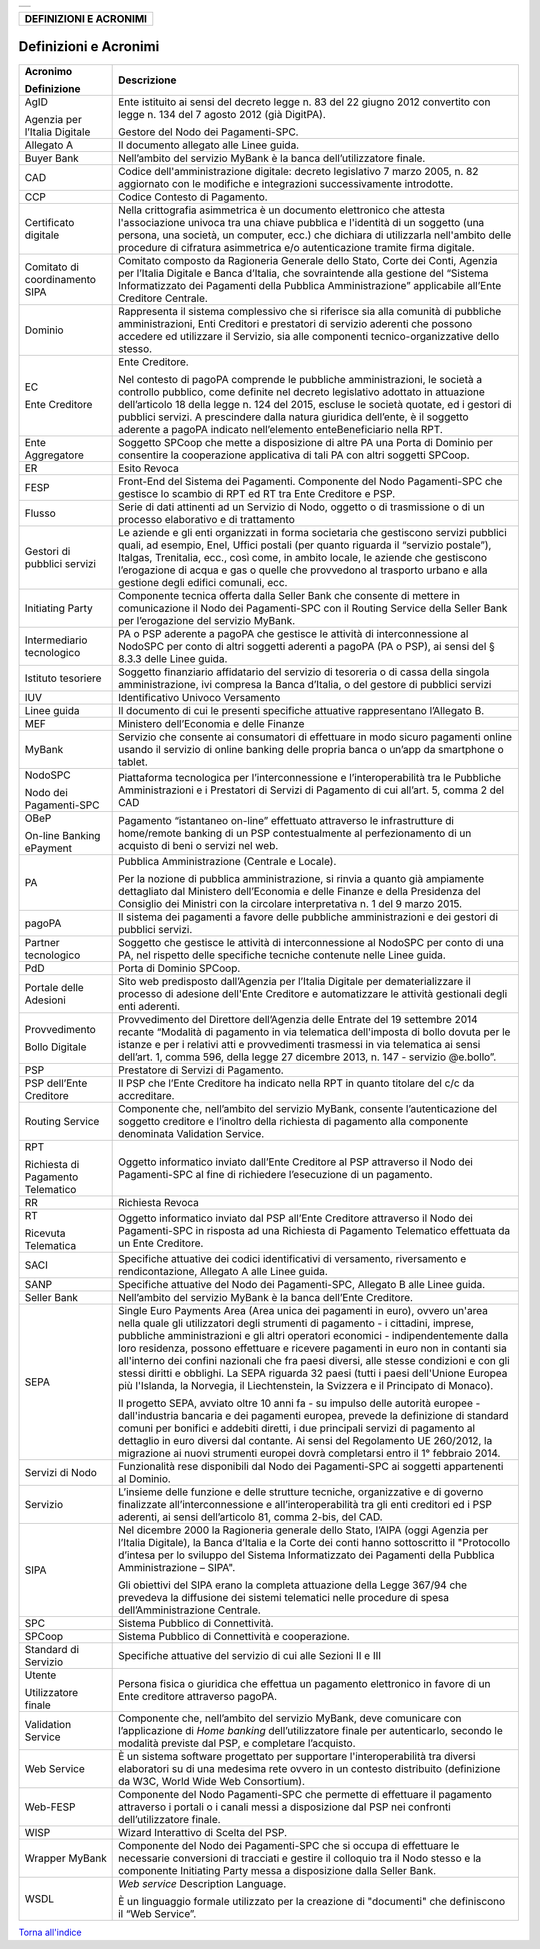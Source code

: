 +-----------------------------------------------------------------------+
| |AGID_logo_carta_intestata-02.png|                                    |
+-----------------------------------------------------------------------+

+----------------------------+
| **DEFINIZIONI E ACRONIMI** |
+----------------------------+

Definizioni e Acronimi
======================

+-----------------------------------+-----------------------------------+
| **Acronimo**                      | **Descrizione**                   |
|                                   |                                   |
| **Definizione**                   |                                   |
+-----------------------------------+-----------------------------------+
| AgID                              | Ente istituito ai sensi del       |
|                                   | decreto legge n. 83 del 22        |
| Agenzia per l’Italia Digitale     | giugno 2012 convertito con        |
|                                   | legge n. 134 del 7 agosto         |
|                                   | 2012 (già DigitPA).               |
|                                   |                                   |
|                                   | Gestore del Nodo dei              |
|                                   | Pagamenti-SPC.                    |
+-----------------------------------+-----------------------------------+
| Allegato A                        | Il documento allegato alle        |
|                                   | Linee guida.                      |
+-----------------------------------+-----------------------------------+
| Buyer Bank                        | Nell’ambito del servizio          |
|                                   | MyBank è la banca                 |
|                                   | dell’utilizzatore finale.         |
+-----------------------------------+-----------------------------------+
| CAD                               | Codice dell'amministrazione       |
|                                   | digitale: decreto legislativo     |
|                                   | 7 marzo 2005, n. 82               |
|                                   | aggiornato con le modifiche e     |
|                                   | integrazioni successivamente      |
|                                   | introdotte.                       |
+-----------------------------------+-----------------------------------+
| CCP                               | Codice Contesto di Pagamento.     |
+-----------------------------------+-----------------------------------+
| Certificato digitale              | Nella crittografia                |
|                                   | asimmetrica è un documento        |
|                                   | elettronico che attesta           |
|                                   | l'associazione univoca tra        |
|                                   | una chiave pubblica e             |
|                                   | l'identità di un soggetto         |
|                                   | (una persona, una società, un     |
|                                   | computer, ecc.) che dichiara      |
|                                   | di utilizzarla nell'ambito        |
|                                   | delle procedure di cifratura      |
|                                   | asimmetrica e/o                   |
|                                   | autenticazione tramite firma      |
|                                   | digitale.                         |
+-----------------------------------+-----------------------------------+
| Comitato di coordinamento         | Comitato composto da              |
| SIPA                              | Ragioneria Generale dello         |
|                                   | Stato, Corte dei Conti,           |
|                                   | Agenzia per l’Italia Digitale     |
|                                   | e Banca d’Italia, che             |
|                                   | sovraintende alla gestione        |
|                                   | del “Sistema Informatizzato       |
|                                   | dei Pagamenti della Pubblica      |
|                                   | Amministrazione” applicabile      |
|                                   | all’Ente Creditore Centrale.      |
+-----------------------------------+-----------------------------------+
| Dominio                           | Rappresenta il sistema            |
|                                   | complessivo che si riferisce      |
|                                   | sia alla comunità di              |
|                                   | pubbliche amministrazioni,        |
|                                   | Enti Creditori e prestatori       |
|                                   | di servizio aderenti che          |
|                                   | possono accedere ed               |
|                                   | utilizzare il Servizio, sia       |
|                                   | alle componenti                   |
|                                   | tecnico-organizzative dello       |
|                                   | stesso.                           |
+-----------------------------------+-----------------------------------+
| EC                                | Ente Creditore.                   |
|                                   |                                   |
| Ente Creditore                    | Nel contesto di pagoPA            |
|                                   | comprende le pubbliche            |
|                                   | amministrazioni, le società a     |
|                                   | controllo pubblico, come          |
|                                   | definite nel decreto              |
|                                   | legislativo adottato in           |
|                                   | attuazione dell’articolo 18       |
|                                   | della legge n. 124 del 2015,      |
|                                   | escluse le società quotate,       |
|                                   | ed i gestori di pubblici          |
|                                   | servizi. A prescindere dalla      |
|                                   | natura giuridica dell’ente, è     |
|                                   | il soggetto aderente a pagoPA     |
|                                   | indicato nell’elemento            |
|                                   | enteBeneficiario nella RPT.       |
+-----------------------------------+-----------------------------------+
| Ente Aggregatore                  | Soggetto SPCoop che mette a       |
|                                   | disposizione di altre PA una      |
|                                   | Porta di Dominio per              |
|                                   | consentire la cooperazione        |
|                                   | applicativa di tali PA con        |
|                                   | altri soggetti SPCoop.            |
+-----------------------------------+-----------------------------------+
| ER                                | Esito Revoca                      |
+-----------------------------------+-----------------------------------+
| FESP                              | Front-End del Sistema dei         |
|                                   | Pagamenti. Componente del         |
|                                   | Nodo Pagamenti-SPC che            |
|                                   | gestisce lo scambio di RPT ed     |
|                                   | RT tra Ente Creditore e PSP.      |
+-----------------------------------+-----------------------------------+
| Flusso                            | Serie di dati attinenti ad un     |
|                                   | Servizio di Nodo, oggetto o       |
|                                   | di trasmissione o di un           |
|                                   | processo elaborativo e di         |
|                                   | trattamento                       |
+-----------------------------------+-----------------------------------+
| Gestori di pubblici servizi       | Le aziende e gli enti             |
|                                   | organizzati in forma              |
|                                   | societaria che gestiscono         |
|                                   | servizi pubblici quali, ad        |
|                                   | esempio, Enel, Uffici postali     |
|                                   | (per quanto riguarda il           |
|                                   | “servizio postale”), Italgas,     |
|                                   | Trenitalia, ecc., così come,      |
|                                   | in ambito locale, le aziende      |
|                                   | che gestiscono l’erogazione       |
|                                   | di acqua e gas o quelle che       |
|                                   | provvedono al trasporto           |
|                                   | urbano e alla gestione degli      |
|                                   | edifici comunali, ecc.            |
+-----------------------------------+-----------------------------------+
| Initiating Party                  | Componente tecnica offerta        |
|                                   | dalla Seller Bank che             |
|                                   | consente di mettere in            |
|                                   | comunicazione il Nodo dei         |
|                                   | Pagamenti-SPC con il Routing      |
|                                   | Service della Seller Bank per     |
|                                   | l’erogazione del servizio         |
|                                   | MyBank.                           |
+-----------------------------------+-----------------------------------+
| Intermediario tecnologico         | PA o PSP aderente a pagoPA        |
|                                   | che gestisce le attività di       |
|                                   | interconnessione al NodoSPC       |
|                                   | per conto di altri soggetti       |
|                                   | aderenti a pagoPA (PA o PSP),     |
|                                   | ai sensi del § 8.3.3 delle        |
|                                   | Linee guida.                      |
+-----------------------------------+-----------------------------------+
| Istituto tesoriere                | Soggetto finanziario              |
|                                   | affidatario del servizio di       |
|                                   | tesoreria o di cassa della        |
|                                   | singola amministrazione, ivi      |
|                                   | compresa la Banca d’Italia, o     |
|                                   | del gestore di pubblici           |
|                                   | servizi                           |
+-----------------------------------+-----------------------------------+
| IUV                               | Identificativo Univoco            |
|                                   | Versamento                        |
+-----------------------------------+-----------------------------------+
| Linee guida                       | Il documento di cui le            |
|                                   | presenti specifiche attuative     |
|                                   | rappresentano l’Allegato B.       |
+-----------------------------------+-----------------------------------+
| MEF                               | Ministero dell’Economia e         |
|                                   | delle Finanze                     |
+-----------------------------------+-----------------------------------+
| MyBank                            | Servizio che consente ai          |
|                                   | consumatori di effettuare in      |
|                                   | modo sicuro pagamenti online      |
|                                   | usando il servizio di online      |
|                                   | banking delle propria banca o     |
|                                   | un’app da smartphone o            |
|                                   | tablet.                           |
+-----------------------------------+-----------------------------------+
| NodoSPC                           | Piattaforma tecnologica per       |
|                                   | l’interconnessione e              |
| Nodo dei Pagamenti-SPC            | l’interoperabilità tra le         |
|                                   | Pubbliche Amministrazioni e i     |
|                                   | Prestatori di Servizi di          |
|                                   | Pagamento di cui all’art. 5,      |
|                                   | comma 2 del CAD                   |
+-----------------------------------+-----------------------------------+
| OBeP                              | Pagamento “istantaneo             |
|                                   | on-line” effettuato               |
| On-line Banking ePayment          | attraverso le infrastrutture      |
|                                   | di home/remote banking di un      |
|                                   | PSP contestualmente al            |
|                                   | perfezionamento di un             |
|                                   | acquisto di beni o servizi        |
|                                   | nel web.                          |
+-----------------------------------+-----------------------------------+
| PA                                | Pubblica Amministrazione          |
|                                   | (Centrale e Locale).              |
|                                   |                                   |
|                                   | Per la nozione di pubblica        |
|                                   | amministrazione, si rinvia a      |
|                                   | quanto già ampiamente             |
|                                   | dettagliato dal Ministero         |
|                                   | dell’Economia e delle Finanze     |
|                                   | e della Presidenza del            |
|                                   | Consiglio dei Ministri con la     |
|                                   | circolare interpretativa n. 1     |
|                                   | del 9 marzo 2015.                 |
+-----------------------------------+-----------------------------------+
| pagoPA                            | Il sistema dei pagamenti a        |
|                                   | favore delle pubbliche            |
|                                   | amministrazioni e dei gestori     |
|                                   | di pubblici servizi.              |
+-----------------------------------+-----------------------------------+
| Partner tecnologico               | Soggetto che gestisce le          |
|                                   | attività di interconnessione      |
|                                   | al NodoSPC per conto di una       |
|                                   | PA, nel rispetto delle            |
|                                   | specifiche tecniche contenute     |
|                                   | nelle Linee guida.                |
+-----------------------------------+-----------------------------------+
| PdD                               | Porta di Dominio SPCoop.          |
+-----------------------------------+-----------------------------------+
| Portale delle Adesioni            | Sito web predisposto              |
|                                   | dall’Agenzia per l’Italia         |
|                                   | Digitale per dematerializzare     |
|                                   | il processo di adesione           |
|                                   | dell'Ente Creditore e             |
|                                   | automatizzare le attività         |
|                                   | gestionali degli enti             |
|                                   | aderenti.                         |
+-----------------------------------+-----------------------------------+
| Provvedimento                     | Provvedimento del Direttore       |
|                                   | dell’Agenzia delle Entrate        |
| Bollo Digitale                    | del 19 settembre 2014 recante     |
|                                   | “Modalità di pagamento in via     |
|                                   | telematica dell'imposta di        |
|                                   | bollo dovuta per le istanze e     |
|                                   | per i relativi atti e             |
|                                   | provvedimenti trasmessi in        |
|                                   | via telematica ai sensi           |
|                                   | dell’art. 1, comma 596, della     |
|                                   | legge 27 dicembre 2013, n.        |
|                                   | 147 - servizio @e.bollo”.         |
+-----------------------------------+-----------------------------------+
| PSP                               | Prestatore di Servizi di          |
|                                   | Pagamento.                        |
+-----------------------------------+-----------------------------------+
| PSP dell’Ente Creditore           | Il PSP che l’Ente Creditore       |
|                                   | ha indicato nella RPT in          |
|                                   | quanto titolare del c/c da        |
|                                   | accreditare.                      |
+-----------------------------------+-----------------------------------+
| Routing Service                   | Componente che, nell’ambito       |
|                                   | del servizio MyBank, consente     |
|                                   | l’autenticazione del soggetto     |
|                                   | creditore e l’inoltro della       |
|                                   | richiesta di pagamento alla       |
|                                   | componente denominata             |
|                                   | Validation Service.               |
+-----------------------------------+-----------------------------------+
| RPT                               | Oggetto informatico inviato       |
|                                   | dall’Ente Creditore al PSP        |
| Richiesta di Pagamento            | attraverso il Nodo dei            |
| Telematico                        | Pagamenti-SPC al fine di          |
|                                   | richiedere l’esecuzione di un     |
|                                   | pagamento.                        |
+-----------------------------------+-----------------------------------+
| RR                                | Richiesta Revoca                  |
+-----------------------------------+-----------------------------------+
| RT                                | Oggetto informatico inviato       |
|                                   | dal PSP all’Ente Creditore        |
| Ricevuta Telematica               | attraverso il Nodo dei            |
|                                   | Pagamenti-SPC in risposta ad      |
|                                   | una Richiesta di Pagamento        |
|                                   | Telematico effettuata da un       |
|                                   | Ente Creditore.                   |
+-----------------------------------+-----------------------------------+
| SACI                              | Specifiche attuative dei          |
|                                   | codici identificativi di          |
|                                   | versamento, riversamento e        |
|                                   | rendicontazione, Allegato A       |
|                                   | alle Linee guida.                 |
+-----------------------------------+-----------------------------------+
| SANP                              | Specifiche attuative del Nodo     |
|                                   | dei Pagamenti-SPC, Allegato B     |
|                                   | alle Linee guida.                 |
+-----------------------------------+-----------------------------------+
| Seller Bank                       | Nell’ambito del servizio          |
|                                   | MyBank è la banca dell’Ente       |
|                                   | Creditore.                        |
+-----------------------------------+-----------------------------------+
| SEPA                              | Single Euro Payments Area         |
|                                   | (Area unica dei pagamenti in      |
|                                   | euro), ovvero un'area nella       |
|                                   | quale gli utilizzatori degli      |
|                                   | strumenti di pagamento - i        |
|                                   | cittadini, imprese, pubbliche     |
|                                   | amministrazioni e gli altri       |
|                                   | operatori economici -             |
|                                   | indipendentemente dalla loro      |
|                                   | residenza, possono effettuare     |
|                                   | e ricevere pagamenti in euro      |
|                                   | non in contanti sia               |
|                                   | all'interno dei confini           |
|                                   | nazionali che fra paesi           |
|                                   | diversi, alle stesse              |
|                                   | condizioni e con gli stessi       |
|                                   | diritti e obblighi. La SEPA       |
|                                   | riguarda 32 paesi (tutti i        |
|                                   | paesi dell'Unione Europea più     |
|                                   | l'Islanda, la Norvegia, il        |
|                                   | Liechtenstein, la Svizzera e      |
|                                   | il Principato di Monaco).         |
|                                   |                                   |
|                                   | Il progetto SEPA, avviato         |
|                                   | oltre 10 anni fa - su impulso     |
|                                   | delle autorità europee -          |
|                                   | dall'industria bancaria e dei     |
|                                   | pagamenti europea, prevede la     |
|                                   | definizione di standard           |
|                                   | comuni per bonifici e             |
|                                   | addebiti diretti, i due           |
|                                   | principali servizi di             |
|                                   | pagamento al dettaglio in         |
|                                   | euro diversi dal contante. Ai     |
|                                   | sensi del Regolamento UE          |
|                                   | 260/2012, la migrazione ai        |
|                                   | nuovi strumenti europei dovrà     |
|                                   | completarsi entro il 1°           |
|                                   | febbraio 2014.                    |
+-----------------------------------+-----------------------------------+
| Servizi di Nodo                   | Funzionalità rese disponibili     |
|                                   | dal Nodo dei Pagamenti-SPC ai     |
|                                   | soggetti appartenenti al          |
|                                   | Dominio.                          |
+-----------------------------------+-----------------------------------+
| Servizio                          | L’insieme delle funzione e        |
|                                   | delle strutture tecniche,         |
|                                   | organizzative e di governo        |
|                                   | finalizzate                       |
|                                   | all’interconnessione e            |
|                                   | all’interoperabilità tra gli      |
|                                   | enti creditori ed i PSP           |
|                                   | aderenti, ai sensi                |
|                                   | dell’articolo 81, comma           |
|                                   | 2-bis, del CAD.                   |
+-----------------------------------+-----------------------------------+
| SIPA                              | Nel dicembre 2000 la              |
|                                   | Ragioneria generale dello         |
|                                   | Stato, l’AIPA (oggi Agenzia       |
|                                   | per l’Italia Digitale), la        |
|                                   | Banca d’Italia e la Corte dei     |
|                                   | conti hanno sottoscritto il       |
|                                   | "Protocollo d’intesa per lo       |
|                                   | sviluppo del Sistema              |
|                                   | Informatizzato dei Pagamenti      |
|                                   | della Pubblica                    |
|                                   | Amministrazione – SIPA".          |
|                                   |                                   |
|                                   | Gli obiettivi del SIPA erano      |
|                                   | la completa attuazione della      |
|                                   | Legge 367/94 che prevedeva la     |
|                                   | diffusione dei sistemi            |
|                                   | telematici nelle procedure di     |
|                                   | spesa dell’Amministrazione        |
|                                   | Centrale.                         |
+-----------------------------------+-----------------------------------+
| SPC                               | Sistema Pubblico di               |
|                                   | Connettività.                     |
+-----------------------------------+-----------------------------------+
| SPCoop                            | Sistema Pubblico di               |
|                                   | Connettività e cooperazione.      |
+-----------------------------------+-----------------------------------+
| Standard di Servizio              | Specifiche attuative del          |
|                                   | servizio di cui alle Sezioni      |
|                                   | II e III                          |
+-----------------------------------+-----------------------------------+
| Utente                            | Persona fisica o giuridica        |
|                                   | che effettua un pagamento         |
| Utilizzatore finale               | elettronico in favore di un       |
|                                   | Ente creditore attraverso         |
|                                   | pagoPA.                           |
+-----------------------------------+-----------------------------------+
| Validation Service                | Componente che, nell’ambito       |
|                                   | del servizio MyBank, deve         |
|                                   | comunicare con l’applicazione     |
|                                   | di *Home banking*                 |
|                                   | dell’utilizzatore finale per      |
|                                   | autenticarlo, secondo le          |
|                                   | modalità previste dal PSP, e      |
|                                   | completare l’acquisto.            |
+-----------------------------------+-----------------------------------+
| Web Service                       | È un sistema software             |
|                                   | progettato per supportare         |
|                                   | l'interoperabilità tra            |
|                                   | diversi elaboratori su di una     |
|                                   | medesima rete ovvero in un        |
|                                   | contesto distribuito              |
|                                   | (definizione da W3C, World        |
|                                   | Wide Web Consortium).             |
+-----------------------------------+-----------------------------------+
| Web-FESP                          | Componente del Nodo               |
|                                   | Pagamenti-SPC che permette di     |
|                                   | effettuare il pagamento           |
|                                   | attraverso i portali o i          |
|                                   | canali messi a disposizione       |
|                                   | dal PSP nei confronti             |
|                                   | dell’utilizzatore finale.         |
+-----------------------------------+-----------------------------------+
| WISP                              | Wizard Interattivo di Scelta      |
|                                   | del PSP.                          |
+-----------------------------------+-----------------------------------+
| Wrapper MyBank                    | Componente del Nodo dei           |
|                                   | Pagamenti-SPC che si occupa       |
|                                   | di effettuare le necessarie       |
|                                   | conversioni di tracciati e        |
|                                   | gestire il colloquio tra il       |
|                                   | Nodo stesso e la componente       |
|                                   | Initiating Party messa a          |
|                                   | disposizione dalla Seller         |
|                                   | Bank.                             |
+-----------------------------------+-----------------------------------+
| WSDL                              | *Web service* Description         |
|                                   | Language.                         |
|                                   |                                   |
|                                   | È un linguaggio formale           |
|                                   | utilizzato per la creazione       |
|                                   | di "documenti" che                |
|                                   | definiscono il “Web Service”.     |
+-----------------------------------+-----------------------------------+

`Torna all'indice <../../index.rst>`__

.. |AGID_logo_carta_intestata-02.png| image:: ../media/header.png
   :width: 5.90551in
   :height: 1.30277in
